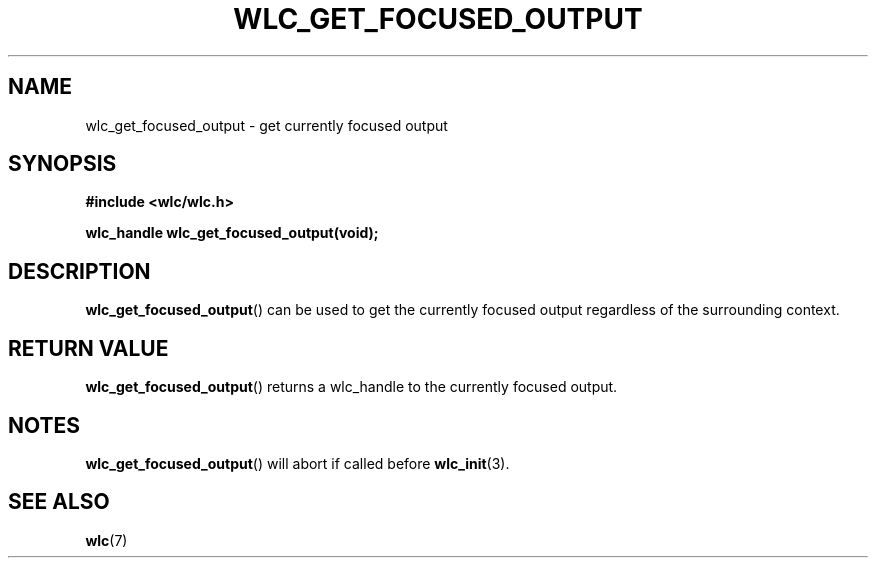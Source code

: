 .TH WLC_GET_FOCUSED_OUTPUT 3 2016-04-22 WLC "WLC Output API Functions"

.SH NAME
wlc_get_focused_output \- get currently focused output

.SH SYNOPSIS
.B #include <wlc/wlc.h>

.B wlc_handle wlc_get_focused_output(void);

.SH DESCRIPTION
.BR wlc_get_focused_output ()
can be used to get the currently focused output regardless of the surrounding
context.

.SH RETURN VALUE
.BR wlc_get_focused_output ()
returns a wlc_handle to the currently focused output.

.SH NOTES
.BR wlc_get_focused_output ()
will abort if called before
.BR wlc_init (3).

.SH SEE ALSO
.BR wlc (7)
